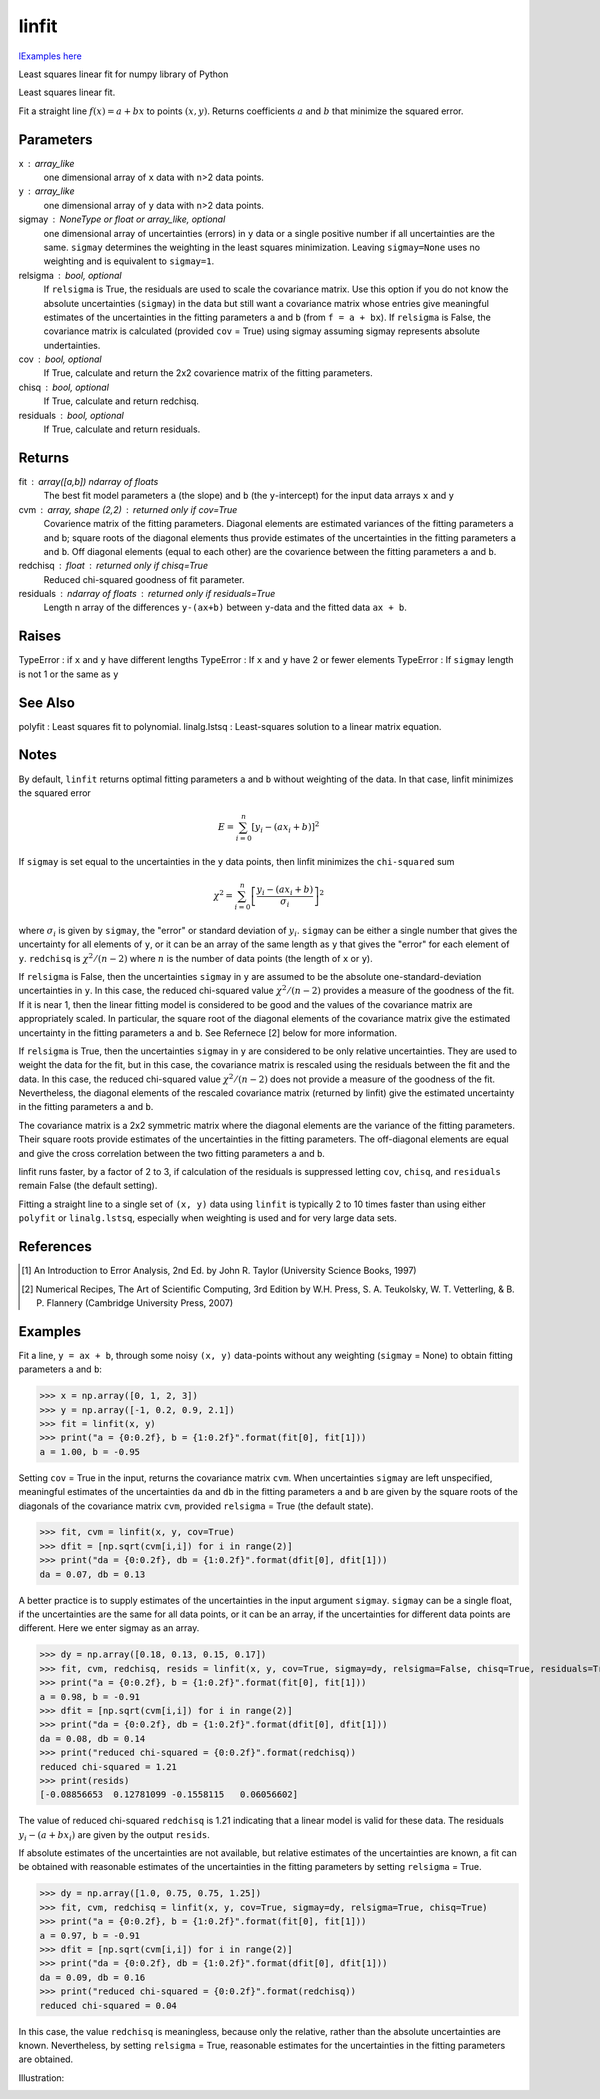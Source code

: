 .. default-role:: literal

linfit
======

`lExamples here <http://nbviewer.ipython.org/urls/raw.github.com/djpine/linfit/master/linfit.ipynb>`_

Least squares linear fit for numpy library of Python

Least squares linear fit.

Fit a straight line :math:`f(x) = a + bx` to points :math:`(x, y)`.  Returns
coefficients :math:`a` and :math:`b` that minimize the squared error.

Parameters
----------
x : array_like
    one dimensional array of `x` data with `n`>2 data points.
y : array_like
    one dimensional array of `y` data with `n`>2 data points.
sigmay : NoneType or float or array_like, optional
    one dimensional array of uncertainties (errors) in `y` data or a single
    positive number if all uncertainties are the same.  `sigmay` determines
    the weighting in the least squares minimization. Leaving `sigmay=None`
    uses no weighting and is equivalent to `sigmay=1`.
relsigma : bool, optional
    If `relsigma` is True, the residuals are used to scale the covariance
    matrix.  Use this option if you do not know the absolute uncertainties
    (`sigmay`) in the data but still want a covariance matrix whose entries
    give meaningful estimates of the uncertainties in the fitting parameters
    `a` and `b` (from `f = a + bx`).  If `relsigma` is False, the covariance
    matrix is calculated (provided `cov` = True) using sigmay assuming
    sigmay represents absolute undertainties.
cov : bool, optional
    If True, calculate and return the 2x2 covarience matrix of the fitting
    parameters.
chisq : bool, optional
    If True, calculate and return redchisq.
residuals : bool, optional
    If True, calculate and return residuals.

Returns
-------
fit : array([a,b]) ndarray of floats
    The best fit model parameters `a` (the slope) and `b` (the
    `y`-intercept) for the input data arrays `x` and `y`
   
cvm : array, shape (2,2) : returned only if cov=True
    Covarience matrix of the fitting parameters.  Diagonal elements are
    estimated variances of the fitting parameters a and b; square roots of
    the diagonal elements thus provide estimates of the uncertainties in the
    fitting parameters `a` and `b`. Off diagonal elements (equal to each
    other) are the covarience between the fitting parameters `a` and `b`.
      
redchisq : float : returned only if chisq=True
    Reduced chi-squared goodness of fit parameter.
    
residuals : ndarray of floats : returned only if residuals=True
    Length n array of the differences `y-(ax+b)` between `y`-data and the
    fitted data `ax + b`.

Raises
------
TypeError : if `x` and `y` have different lengths
TypeError : If `x` and `y` have 2 or fewer elements
TypeError : If `sigmay` length is not 1 or the same as `y`

See Also
--------
polyfit : Least squares fit to polynomial.
linalg.lstsq : Least-squares solution to a linear matrix equation.
            
Notes
-----
By default, ``linfit`` returns optimal fitting parameters `a` and `b` without
weighting of the data.  In that case, linfit minimizes the squared error

.. math::
    E = \sum_{i=0}^n [y_i - (a x_i + b)]^2

If `sigmay` is set equal to the uncertainties in the `y` data points, then
linfit minimizes the `chi-squared` sum 
 
.. math::
    \chi^2 = \sum_{i=0}^n \left[ \frac{y_i-(a x_i + b)}{\sigma_i} \right]^2

where :math:`\sigma_i` is given by `sigmay`, the "error" or standard
deviation of :math:`y_i`.  `sigmay` can be either a single number that gives the
uncertainty for all elements of `y`, or it can be an array of the same
length as `y` that gives the "error" for each element of `y`.
`redchisq` is :math:`\chi^2/(n-2)` where :math:`n` is the number of data
points (the length of `x` or `y`).

If `relsigma` is False, then the uncertainties `sigmay` in `y` are
assumed to be the absolute one-standard-deviation uncertainties in `y`.
In this case, the reduced chi-squared value :math:`\chi^2/(n-2)` provides a
measure of the goodness of the fit.  If it is near 1, then the linear
fitting model is considered to be good and the values of the covariance
matrix are appropriately scaled.  In particular, the square root of the
diagonal elements of the covariance matrix give the estimated uncertainty
in the fitting parameters `a` and `b`.  See Refernece [2] below for more
information. 

If `relsigma` is True, then the uncertainties `sigmay` in `y` are
considered to be only relative uncertainties.  They are used to weight
the data for the fit, but in this case, the covariance matrix is rescaled
using the residuals between the fit and the data.  In this case, the reduced
chi-squared value :math:`\chi^2/(n-2)` does not provide a measure of the
goodness of the fit.  Nevertheless, the diagonal elements of the rescaled
covariance matrix (returned by linfit) give the estimated uncertainty in the
fitting parameters `a` and `b`.

The covariance matrix is a 2x2 symmetric matrix where the diagonal elements
are the variance of the fitting parameters.  Their square roots provide
estimates of the uncertainties in the fitting parameters.  The off-diagonal
elements are equal and give the cross correlation between the two fitting
parameters `a` and `b`.

linfit runs faster, by a factor of 2 to 3, if calculation of the residuals
is suppressed letting `cov`, `chisq`, and `residuals` remain False (the
default setting).

Fitting a straight line to a single set of `(x, y)` data using ``linfit`` is
typically 2 to 10 times faster than using either ``polyfit`` or 
``linalg.lstsq``, especially when weighting is used and for very large data
sets.

References
----------
.. [1] An Introduction to Error Analysis, 2nd Ed. by John R. Taylor
       (University Science Books, 1997)
.. [2] Numerical Recipes, The Art of Scientific Computing, 3rd Edition
       by W.H. Press, S. A. Teukolsky, W. T. Vetterling, & B. P. Flannery
       (Cambridge University Press, 2007)

Examples
--------
Fit a line, `y = ax + b`, through some noisy `(x, y)` data-points without
any weighting (`sigmay` = None) to obtain fitting parameters `a` and `b`:

>>> x = np.array([0, 1, 2, 3])
>>> y = np.array([-1, 0.2, 0.9, 2.1])
>>> fit = linfit(x, y)
>>> print("a = {0:0.2f}, b = {1:0.2f}".format(fit[0], fit[1]))
a = 1.00, b = -0.95

Setting `cov` = True in the input, returns the covariance matrix `cvm`.
When uncertainties `sigmay` are left unspecified, meaningful estimates of
the uncertainties `da` and `db` in the fitting parameters `a` and `b`
are given by the square roots of the diagonals of the covariance matrix
`cvm`, provided `relsigma` = True (the default state).

>>> fit, cvm = linfit(x, y, cov=True)
>>> dfit = [np.sqrt(cvm[i,i]) for i in range(2)]
>>> print("da = {0:0.2f}, db = {1:0.2f}".format(dfit[0], dfit[1]))
da = 0.07, db = 0.13

A better practice is to supply estimates of the uncertainties in the
input argument `sigmay`.  `sigmay` can be a single float, if the
uncertainties are the same for all data points, or it can be an array, if
the uncertainties for different data points are different.  Here we
enter sigmay as an array.

>>> dy = np.array([0.18, 0.13, 0.15, 0.17])
>>> fit, cvm, redchisq, resids = linfit(x, y, cov=True, sigmay=dy, relsigma=False, chisq=True, residuals=True)
>>> print("a = {0:0.2f}, b = {1:0.2f}".format(fit[0], fit[1]))
a = 0.98, b = -0.91
>>> dfit = [np.sqrt(cvm[i,i]) for i in range(2)]
>>> print("da = {0:0.2f}, db = {1:0.2f}".format(dfit[0], dfit[1]))
da = 0.08, db = 0.14
>>> print("reduced chi-squared = {0:0.2f}".format(redchisq))
reduced chi-squared = 1.21
>>> print(resids)
[-0.08856653  0.12781099 -0.1558115   0.06056602]

The value of reduced chi-squared `redchisq` is 1.21 indicating that a
linear model is valid for these data.  The residuals :math:`y_i - (a+bx_i)`
are given by the output `resids`.

If absolute estimates of the uncertainties are not available, but relative
estimates of the uncertainties are known, a fit can be obtained with 
reasonable estimates of the uncertainties in the fitting parameters by
setting `relsigma` = True.

>>> dy = np.array([1.0, 0.75, 0.75, 1.25])
>>> fit, cvm, redchisq = linfit(x, y, cov=True, sigmay=dy, relsigma=True, chisq=True)
>>> print("a = {0:0.2f}, b = {1:0.2f}".format(fit[0], fit[1]))
a = 0.97, b = -0.91
>>> dfit = [np.sqrt(cvm[i,i]) for i in range(2)]
>>> print("da = {0:0.2f}, db = {1:0.2f}".format(dfit[0], dfit[1]))
da = 0.09, db = 0.16
>>> print("reduced chi-squared = {0:0.2f}".format(redchisq))
reduced chi-squared = 0.04

In this case, the value `redchisq` is meaningless, because only the
relative, rather than the absolute uncertainties are known.  Nevertheless,
by setting `relsigma` = True, reasonable estimates for the uncertainties
in the fitting parameters are obtained.

Illustration:
    
.. image:: example.png
    :scale: 75 %


